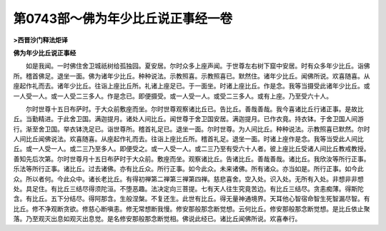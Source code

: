 第0743部～佛为年少比丘说正事经一卷
======================================

**>西晋沙门释法炬译**

**佛为年少比丘说正事经**


　　如是我闻。一时佛住舍卫城祇树给孤独园。夏安居。尔时众多上座声闻。于世尊左右树下窟中安居。时有众多年少比丘。诣佛所。稽首佛足。退坐一面。佛为诸年少比丘。种种说法。示教照喜。示教照喜已。默然住。诸年少比丘。闻佛所说。欢喜随喜。从座起作礼而去。诸年少比丘。往诣上座比丘所。礼诸上座足已。于一面坐。时诸上座比丘。作是念。我等当摄受此诸年少比丘。或一人受一人。或一人受二三多人。作是念已。即便摄受。或一人受一人。或受二三多人。或有上座。乃至受六十人。

　　尔时世尊十五日布萨时。于大众前敷座而坐。尔时世尊观察诸比丘已。告比丘。善哉善哉。我今喜诸比丘行诸正事。是故比丘。当勤精进。于此舍卫国。满迦提月。诸处人间比丘。闻世尊于舍卫国安居。满迦提月。已作衣竟。持衣钵。于舍卫国人间游行。渐至舍卫国。举衣钵洗足已。诣世尊所。稽首礼足已。退坐一面。尔时世尊。为人间比丘。种种说法。示教照喜已默然。尔时人间比丘闻佛说法。欢喜随喜。从座起作礼而去。往诣上座比丘所。稽首礼足。退坐一面。时诸上座作是念。我等当受此人间比丘。或一人受一人。或二三乃至多人。即便受之。或一人受一人。或二三乃至有受六十人者。彼上座比丘受诸人间比丘教戒教授。善知先后次第。尔时世尊月十五日布萨时于大众前。敷座而坐。观察诸比丘。告诸比丘。善哉善哉。诸比丘。我欣汝等所行正事。乐法等所行正事。诸比丘。过去诸佛。亦有比丘众。所行正事。如今此众。未来诸佛。所有诸众。亦当如是。所行正事。如今此众。所以者何。今此众中。诸长老比丘。有得初禅第二禅第三禅第四禅。慈悲喜舍。空入处。识入处。无所有入处。非想非非想处。具足住。有比丘三结尽得须陀洹。不堕恶趣。法决定向三菩提。七有天人往生究竟苦边。有比丘三结尽。贪恚痴薄。得斯陀含。有比丘。五下分结尽。得阿那含。生般涅槃。不复还生。此世有比丘。得无量神通境界。天耳他心智宿命智生死智漏尽智。有比丘。修不净观断贪欲。修慈心断嗔恚。修无常想断我慢。修安那般那念断觉想。云何比丘。修安那般那念断觉想。是比丘依止聚落。乃至观灭出息如观灭出息觉。是名修安那般那念断觉相。佛说此经已。诸比丘闻佛所说。欢喜奉行。
